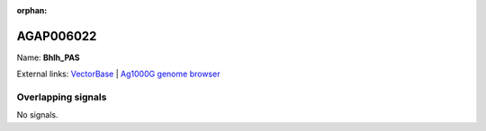 :orphan:

AGAP006022
=============



Name: **Bhlh_PAS**



External links:
`VectorBase <https://www.vectorbase.org/Anopheles_gambiae/Gene/Summary?g=AGAP006022>`_ |
`Ag1000G genome browser <https://www.malariagen.net/apps/ag1000g/phase1-AR3/index.html?genome_region=2L:24929754-24956700#genomebrowser>`_

Overlapping signals
-------------------



No signals.


